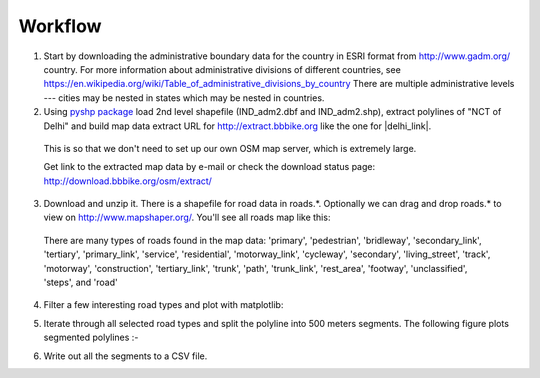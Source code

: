 Workflow
###############

1) Start by downloading the administrative boundary data for the country in ESRI format from http://www.gadm.org/ country. For more information about administrative divisions of different countries, see https://en.wikipedia.org/wiki/Table_of_administrative_divisions_by_country There are multiple administrative levels --- cities may be nested in states which may be nested in countries.

2) Using `pyshp package <https://pypi.python.org/pypi/pyshp>`_  load 2nd level shapefile (IND_adm2.dbf and IND_adm2.shp), extract polylines of "NCT of Delhi" and build map data extract URL for http://extract.bbbike.org like the one for |delhi_link|.

  .. |delhi_link| raw:: html

    <a href="http://extract.bbbike.org/?city=delhi&sw_lng=76.8329162598&format=shp.zip&ne_lng=77.3377380371&coords=77.327%2C28.685%7C77.325%2C28.683%7C77.318%2C28.679%7C77.318%2C28.672%7C77.315%2C28.663%7C77.315%2C28.651%7C77.313%2C28.647%7C77.311%2C28.645%7C77.314%2C28.643%7C77.321%2C28.636%7C77.330%2C28.631%7C77.334%2C28.627%7C77.337%2C28.622%7C77.338%2C28.617%7C77.336%2C28.609%7C77.333%2C28.607%7C77.328%2C28.605%7C77.317%2C28.600%7C77.310%2C28.599%7C77.307%2C28.597%7C77.295%2C28.582%7C77.294%2C28.580%7C77.294%2C28.567%7C77.295%2C28.561%7C77.303%2C28.550%7C77.311%2C28.544%7C77.315%2C28.541%7C77.322%2C28.536%7C77.331%2C28.524%7C77.334%2C28.521%7C77.337%2C28.516%7C77.338%2C28.509%7C77.334%2C28.511%7C77.329%2C28.508%7C77.327%2C28.503%7C77.322%2C28.499%7C77.315%2C28.495%7C77.307%2C28.491%7C77.301%2C28.490%7C77.296%2C28.491%7C77.286%2C28.496%7C77.278%2C28.498%7C77.271%2C28.497%7C77.260%2C28.488%7C77.254%2C28.486%7C77.243%2C28.485%7C77.237%2C28.480%7C77.232%2C28.476%7C77.228%2C28.470%7C77.226%2C28.464%7C77.226%2C28.460%7C77.233%2C28.459%7C77.240%2C28.454%7C77.243%2C28.447%7C77.244%2C28.442%7C77.243%2C28.434%7C77.241%2C28.429%7C77.223%2C28.419%7C77.215%2C28.416%7C77.206%2C28.413%7C77.195%2C28.413%7C77.179%2C28.412%7C77.166%2C28.408%7C77.154%2C28.421%7C77.152%2C28.428%7C77.142%2C28.436%7C77.131%2C28.439%7C77.124%2C28.439%7C77.118%2C28.442%7C77.113%2C28.450%7C77.109%2C28.457%7C77.106%2C28.466%7C77.103%2C28.470%7C77.102%2C28.476%7C77.103%2C28.483%7C77.108%2C28.494%7C77.104%2C28.497%7C77.090%2C28.505%7C77.086%2C28.511%7C77.072%2C28.520%7C77.067%2C28.521%7C77.057%2C28.514%7C77.049%2C28.515%7C77.042%2C28.519%7C77.033%2C28.528%7C77.020%2C28.533%7C77.016%2C28.533%7C77.006%2C28.543%7C77.000%2C28.542%7C76.996%2C28.537%7C76.998%2C28.532%7C77.005%2C28.529%7C77.011%2C28.524%7C77.011%2C28.518%7C77.006%2C28.514%7C76.990%2C28.520%7C76.977%2C28.524%7C76.968%2C28.528%7C76.945%2C28.514%7C76.933%2C28.516%7C76.923%2C28.519%7C76.908%2C28.515%7C76.897%2C28.518%7C76.894%2C28.516%7C76.887%2C28.511%7C76.879%2C28.509%7C76.874%2C28.514%7C76.879%2C28.524%7C76.876%2C28.528%7C76.859%2C28.542%7C76.857%2C28.548%7C76.838%2C28.557%7C76.833%2C28.583%7C76.835%2C28.591%7C76.850%2C28.590%7C76.855%2C28.592%7C76.861%2C28.603%7C76.878%2C28.638%7C76.894%2C28.633%7C76.897%2C28.633%7C76.904%2C28.638%7C76.910%2C28.638%7C76.924%2C28.629%7C76.926%2C28.629%7C76.934%2C28.638%7C76.918%2C28.653%7C76.917%2C28.657%7C76.923%2C28.669%7C76.930%2C28.674%7C76.943%2C28.675%7C76.947%2C28.677%7C76.946%2C28.683%7C76.948%2C28.688%7C76.950%2C28.694%7C76.954%2C28.701%7C76.955%2C28.705%7C76.951%2C28.710%7C76.941%2C28.717%7C76.951%2C28.736%7C76.949%2C28.742%7C76.950%2C28.747%7C76.947%2C28.751%7C76.938%2C28.760%7C76.947%2C28.774%7C76.944%2C28.779%7C76.942%2C28.788%7C76.943%2C28.795%7C76.937%2C28.804%7C76.937%2C28.809%7C76.942%2C28.821%7C76.948%2C28.818%7C76.956%2C28.820%7C76.958%2C28.830%7C76.961%2C28.832%7C76.971%2C28.825%7C76.974%2C28.826%7C76.980%2C28.837%7C76.983%2C28.839%7C76.990%2C28.839%7C77.007%2C28.835%7C77.019%2C28.837%7C77.025%2C28.836%7C77.032%2C28.837%7C77.038%2C28.853%7C77.050%2C28.873%7C77.066%2C28.873%7C77.070%2C28.880%7C77.076%2C28.885%7C77.083%2C28.875%7C77.099%2C28.872%7C77.107%2C28.868%7C77.110%2C28.866%7C77.129%2C28.865%7C77.135%2C28.858%7C77.136%2C28.853%7C77.134%2C28.845%7C77.139%2C28.842%7C77.142%2C28.842%7C77.151%2C28.848%7C77.160%2C28.857%7C77.165%2C28.861%7C77.184%2C28.862%7C77.187%2C28.867%7C77.193%2C28.865%7C77.200%2C28.865%7C77.205%2C28.863%7C77.208%2C28.860%7C77.211%2C28.855%7C77.211%2C28.845%7C77.217%2C28.835%7C77.214%2C28.813%7C77.195%2C28.815%7C77.194%2C28.802%7C77.197%2C28.795%7C77.203%2C28.789%7C77.208%2C28.787%7C77.213%2C28.786%7C77.218%2C28.788%7C77.225%2C28.788%7C77.222%2C28.784%7C77.217%2C28.782%7C77.221%2C28.778%7C77.229%2C28.772%7C77.238%2C28.759%7C77.246%2C28.757%7C77.248%2C28.758%7C77.253%2C28.753%7C77.252%2C28.746%7C77.256%2C28.740%7C77.260%2C28.738%7C77.266%2C28.739%7C77.271%2C28.738%7C77.277%2C28.734%7C77.281%2C28.730%7C77.284%2C28.724%7C77.284%2C28.719%7C77.285%2C28.712%7C77.293%2C28.710%7C77.296%2C28.713%7C77.301%2C28.717%7C77.306%2C28.718%7C77.317%2C28.717%7C77.323%2C28.716%7C77.322%2C28.712%7C77.320%2C28.704%7C77.321%2C28.700%7C77.328%2C28.692%7C77.327%2C28.685&sw_lat=28.4084606171&ne_lat=28.8845119476" target="_blank">Delhi</a>

  This is so that we don't need to set up our own OSM map server, which is extremely large.

  Get link to the extracted map data by e-mail or check the download status page: http://download.bbbike.org/osm/extract/

3) Download and unzip it. There is a shapefile for road data in roads.*. Optionally we can drag and drop roads.* to view on http://www.mapshaper.org/. You'll see all roads map like this:

  .. image:: _images/india-delhi-roads-plot-all.png

  There are many types of roads found in the map data: 'primary', 'pedestrian', 'bridleway', 'secondary_link', 'tertiary', 'primary_link', 'service', 'residential', 'motorway_link', 'cycleway', 'secondary', 'living_street', 'track', 'motorway', 'construction', 'tertiary_link', 'trunk', 'path', 'trunk_link', 'rest_area', 'footway', 'unclassified', 'steps', and 'road'

4) Filter a few interesting road types and plot with matplotlib:

.. image:: _images/india-delhi-roads-plot-selected-zoom-wgs84.png

5) Iterate through all selected road types and split the polyline into 500 meters segments. The following figure plots segmented polylines :-

.. image:: _images/india-delhi-roads-plot-selected-segmented-zoom-wgs84.png

6) Write out all the segments to a CSV file.

